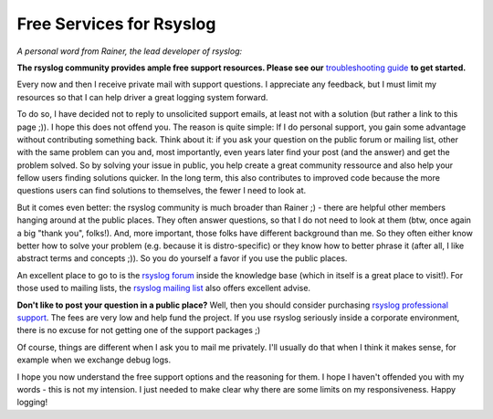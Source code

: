 Free Services for Rsyslog
=========================

*A personal word from Rainer, the lead developer of rsyslog:*

**The rsyslog community provides ample free support resources. Please
see our** `troubleshooting guide <troubleshooting/index.html>`_ **to get started.**

Every now and then I receive private mail with support questions. I
appreciate any feedback, but I must limit my resources so that I can
help driver a great logging system forward.

To do so, I have decided not to reply to unsolicited support emails, at
least not with a solution (but rather a link to this page ;)). I hope
this does not offend you. The reason is quite simple: If I do personal
support, you gain some advantage without contributing something back.
Think about it: if you ask your question on the public forum or mailing
list, other with the same problem can you and, most importantly, even
years later find your post (and the answer) and get the problem solved.
So by solving your issue in public, you help create a great community
ressource and also help your fellow users finding solutions quicker. In
the long term, this also contributes to improved code because the more
questions users can find solutions to themselves, the fewer I need to
look at.

But it comes even better: the rsyslog community is much broader than
Rainer ;) - there are helpful other members hanging around at the public
places. They often answer questions, so that I do not need to look at
them (btw, once again a big "thank you", folks!). And, more important,
those folks have different background than me. So they often either know
better how to solve your problem (e.g. because it is distro-specific) or
they know how to better phrase it (after all, I like abstract terms and
concepts ;)). So you do yourself a favor if you use the public places.

An excellent place to go to is the `rsyslog
forum <http://kb.monitorware.com/rsyslog-f40.html>`_ inside the
knowledge base (which in itself is a great place to visit!). For those
used to mailing lists, the `rsyslog mailing
list <http://lists.adiscon.net/mailman/listinfo/rsyslog>`_ also offers
excellent advise.

**Don't like to post your question in a public place?** Well, then you
should consider purchasing `rsyslog professional
support <professional_support.html>`_. The fees are very low and help
fund the project. If you use rsyslog seriously inside a corporate
environment, there is no excuse for not getting one of the support
packages ;)

Of course, things are different when I ask you to mail me privately.
I'll usually do that when I think it makes sense, for example when we
exchange debug logs.

I hope you now understand the free support options and the reasoning for
them. I hope I haven't offended you with my words - this is not my
intension. I just needed to make clear why there are some limits on my
responsiveness. Happy logging!
